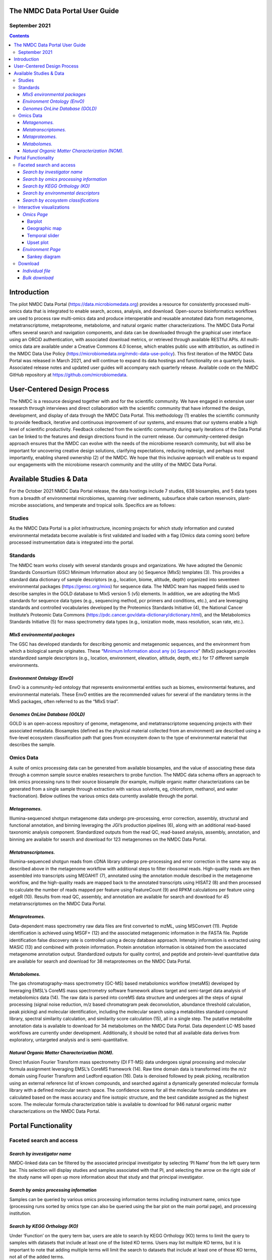 
The NMDC Data Portal User Guide
===============================

September 2021
--------------

.. contents::

Introduction
============

The pilot NMDC Data Portal (\ `https://data.microbiomedata.org <https://data.microbiomedata.org>`_\ ) provides a resource for consistently processed multi-omics data that is integrated to enable search, access, analysis, and download. Open-source bioinformatics workflows are used to process raw multi-omics data and produce interoperable and reusable annotated data from metagenome, metatranscriptome, metaproteome, metabolome, and natural organic matter characterizations. The NMDC Data Portal offers several search and navigation components, and data can be downloaded through the graphical user interface using an ORCiD authentication, with associated download metrics, or retrieved through available RESTful APIs. All multi-omics data are available under a Creative Commons 4.0 license, which enables public use with attribution, as outlined in the NMDC Data Use Policy (\ `https://microbiomedata.org/nmdc-data-use-policy <https://microbiomedata.org/nmdc-data-use-policy>`_\ ). This first iteration of the NMDC Data Portal was released in March 2021, and will continue to expand its data hostings and functionality on a quarterly basis. Associated release notes and updated user guides will accompany each quarterly release. Available code on  the NMDC GitHub repository at `https://github.com/microbiomedata <https://github.com/microbiomedata>`_.

User-Centered Design Process
============================

The NMDC is a resource designed together with and for the scientific community. We have engaged in extensive user research through interviews and direct collaboration with the scientific community that have informed the design, development, and display of data through the NMDC Data Portal. This methodology (1) enables the scientific community to provide feedback, iterative and continuous improvement of our systems, and ensures that our systems enable a high level of scientific productivity. Feedback collected from the scientific community during early iterations of the Data Portal can be linked to the features and design directions found in the current release. Our community-centered design approach ensures that the NMDC can evolve with the needs of the microbiome research community, but will also be important for uncovering creative design solutions, clarifying expectations, reducing redesign, and perhaps most importantly, enabling shared ownership (2) of the NMDC. We hope that this inclusive approach will enable us to expand our engagements with the microbiome research community and the utility of the NMDC Data Portal.

Available Studies & Data
========================

For the October 2021 NMDC Data Portal release, the data hostings include 7 studies, 638 biosamples, and 5 data types from a breadth of environmental microbiomes, spanning river sediments, subsurface shale carbon reservoirs, plant-microbe associations, and temperate and tropical soils. Specifics are as follows:

Studies
-------

As the NMDC Data Portal is a pilot infrastructure, incoming projects for which study information and curated environmental metadata become available is first validated and loaded with a flag (Omics data coming soon) before processed instrumentation data is integrated into the portal.

Standards
---------

The NMDC team works closely with several standards groups and organizations. We have adopted the Genomic Standards Consortium (GSC) Minimum Information about any (x) Sequence (MIxS) templates (3). This provides a standard data dictionary of sample descriptors (e.g., location, biome, altitude, depth) organized into seventeen environmental packages (\ `https://gensc.org/mixs <https://gensc.org/mixs>`_\ ) for sequence data. The NMDC team has mapped fields used to describe samples in the GOLD database to MIxS version 5 (v5) elements. In addition, we are adopting the MIxS standards for sequence data types (e.g., sequencing method, pcr primers and conditions, etc.), and are leveraging standards and controlled vocabularies developed by the Proteomics Standards Initiative (4), the National Cancer Institute’s Proteomic Data Commons (https://pdc.cancer.gov/data-dictionary/dictionary.html), and the Metabolomics Standards Initiative (5) for mass spectrometry data types (e.g., ionization mode, mass resolution, scan rate, etc.).

*MIxS environmental packages*
^^^^^^^^^^^^^^^^^^^^^^^^^^^^^^^^^

The GSC has developed standards for describing genomic and metagenomic sequences, and the environment from which a biological sample originates. These “\ `Minimum Information about any (x) Sequence <https://gensc.org/mixs/>`_\ ” (MIxS) packages provides standardized sample descriptors (e.g., location, environment, elevation, altitude, depth, etc.) for 17 different sample environments.

*Environment Ontology (EnvO)*
^^^^^^^^^^^^^^^^^^^^^^^^^^^^^^^^^

EnvO is a community-led ontology that represents environmental entities such as biomes, environmental features, and environmental materials. These EnvO entities are the recommended values for several of the mandatory terms in the MIxS packages, often referred to as the “MIxS triad”.

*Genomes OnLine Database (GOLD)*
^^^^^^^^^^^^^^^^^^^^^^^^^^^^^^^^^^^^

GOLD is an open-access repository of genome, metagenome, and metatranscriptome sequencing projects with their associated metadata. Biosamples (defined as the physical material collected from an environment) are described using a five-level ecosystem classification path that goes from ecosystem down to the type of environmental material that describes the sample.

Omics Data
----------

A suite of omics processing data can be generated from available biosamples, and the value of associating these data through a common sample source enables researchers to probe function. The NMDC data schema offers an approach to link omics processing runs to their source biosample (for example, multiple organic matter characterizations can be generated from a single sample through extraction with various solvents, eg, chloroform, methanol, and water fractionation). Below outlines the various omics data currently available through the portal.

*Metagenomes.*
^^^^^^^^^^^^^^^^^^

Illumina-sequenced shotgun metagenome data undergo pre-processing, error correction, assembly, structural and functional annotation, and binning leveraging the JGI’s production pipelines (6), along with an additional read-based taxonomic analysis component. Standardized outputs from the read QC, read-based analysis, assembly, annotation, and binning are available for search and download for 123 metagenomes on the NMDC Data Portal.

*Metatranscriptomes.*
^^^^^^^^^^^^^^^^^^^^^^^^^

Illumina-sequenced shotgun reads from cDNA library undergo pre-processing and error correction in the same way as described above in the metagenome workflow with additional steps to filter  ribosomal reads. High-quality reads are then assembled into transcripts using MEGAHIT (7), annotated using the annotation module described in the metagenome workflow, and the high-quality reads are mapped back to the annotated transcripts using HISAT2 (8) and then processed to calculate the number of reads mapped per feature using FeatureCount  (9) and RPKM calculations per feature using edgeR (10). Results from read QC, assembly, and annotation are available for search and download for 45 metatranscriptomes on the NMDC Data Portal.

*Metaproteomes.*
^^^^^^^^^^^^^^^^^^^^

Data-dependent mass spectrometry raw data files are first converted to mzML, using MSConvert (11). Peptide identification is achieved using MSGF+ (12) and the associated metagenomic information in the FASTA file. Peptide identification false discovery rate is controlled using a decoy database approach. Intensity information is extracted using MASIC (13) and combined with protein information. Protein annotation information is obtained from the associated metagenome annotation output. Standardized outputs for quality control, and peptide and protein-level quantitative data are available for search and download for 38 metaproteomes on the NMDC Data Portal.

*Metabolomes.*
^^^^^^^^^^^^^^^^^^

The gas chromatography-mass spectrometry (GC-MS) based metabolomics workflow (metaMS) developed by leveraging EMSL’s CoreMS mass spectrometry software framework allows target and semi-target data analysis of metabolomics data (14).  The raw data is parsed into coreMS data structure and undergoes all the steps of signal processing (signal noise reduction, m/z based chromatogram peak deconvolution, abundance threshold calculation, peak picking) and molecular identification, including the molecular search using a metabolites standard compound library, spectral similarity calculation, and similarity score calculation (15), all in a single step. The putative metabolite annotation data is available to download for 34 metabolomes on the NMDC Data Portal. Data dependent LC-MS based workflows are currently under development. Additionally, it should be noted that all available data derives from exploratory, untargeted analysis and is semi-quantitative.

*Natural Organic Matter Characterization (NOM).*
^^^^^^^^^^^^^^^^^^^^^^^^^^^^^^^^^^^^^^^^^^^^^^^^^^^^

Direct Infusion Fourier Transform mass spectrometry (DI FT-MS) data undergoes signal processing and molecular formula assignment leveraging EMSL’s CoreMS framework (14). Raw time domain data is transformed into the *m/z* domain using Fourier Transform and Ledford equation (16). Data is denoised followed by peak picking, recalibration using an external reference list of known compounds, and searched against a dynamically generated molecular formula library with a defined molecular search space. The confidence scores for all the molecular formula candidates are calculated based on the mass accuracy and fine isotopic structure, and the best candidate assigned as the highest score. The molecular formula characterization table is available to download for 946 natural organic matter characterizations on the NMDC Data Portal.

Portal Functionality
====================

Faceted search and access
-------------------------

*Search by investigator name*
^^^^^^^^^^^^^^^^^^^^^^^^^^^^^^^^^


.. image:: images/PI_search.png
   :target: images/PI_search.png
   :alt: alt_text


NMDC-linked data can be filtered by the associated principal investigator by selecting ‘PI Name’ from the left query term bar. This selection will display studies and samples associated with that PI, and selecting the arrow on the right side of the study name will open up more information about that study and that principal investigator.

*Search by omics processing information*
^^^^^^^^^^^^^^^^^^^^^^^^^^^^^^^^^^^^^^^^^^^^


.. image:: images/instrument_name.png
   :target: images/instrument_name.png
   :alt: alt_text


.. image:: images/omics_type.png
   :target: images/omics_type.png
   :alt: omics_type



.. image:: images/processing_institution.png
   :target: images/processing_institution.png
   :alt: processing_institution


Samples can be queried by various omics processing information terms including instrument name, omics type (processing runs sorted by omics type can also be queried using the bar plot on the main portal page), and processing institution.

*Search by KEGG Orthology (KO)*
^^^^^^^^^^^^^^^^^^^^^^^^^^^^^^^^^^^


.. image:: images/KO_term_search.png
   :target: images/KO_term_search.png
   :alt: KO_term

.. image:: images/KO_results.png
   :target: images/KO_results.png
   :alt: KO_term2


Under ‘Function’ on the query term bar, users are able to search by KEGG Orthology (KO) terms to limit the query to samples with datasets that include at least one of the listed KO terms. Users may list multiple KO terms, but it is important to note that adding multiple terms will limit the search to datasets that include at least one of those KO terms, not all of the added terms.

*Search by environmental descriptors*
^^^^^^^^^^^^^^^^^^^^^^^^^^^^^^^^^^^^^^^^^


.. image:: images/depth.png
   :target: images/depth.png
   :alt: alt_text

.. image:: images/date.png
   :target: images/date.png
   :alt: collection_date



.. image:: images/latitude.png
   :target: images/latitude.png
   :alt: depth

.. image:: images/longitude.png
   :target: images/longitude.png
   :alt: longitude



.. image:: images/geographic_name.png
   :target: images/geographic_name.png
   :alt: location_name


The query term bar also includes several environmental descriptor filtering fields of where the samples were isolated from. Users can filter by sample isolation depth, collection date, latitude and longitude (can also filter by latitude and longitude using the interactive map on the omics main page), as well as geographic location name.

*Search by ecosystem classifications*
^^^^^^^^^^^^^^^^^^^^^^^^^^^^^^^^^^^^^^^^^


.. image:: images/gold_classification.png
   :target: images/gold_classification.png
   :alt: gold_classification



.. image:: images/envo.png
   :target: images/envo.png
   :alt: envo


Samples can also be queried by ecosystem classifications using GOLD and/or ENVO terms. Selecting GOLD classification in the query term bar opens up a hierarchy that can be navigated through to select ecosystem classification(s) of interest. Users can select everything under a certain classification at any point, or can continue navigating to more specific classifications. The Sankey diagram on the ‘Environment’ page provides an interactive visualization of the GOLD classification system.

Similarly, ENVO terms can be used to query the portal, and these are broken down into environmental biome, feature, and material categories. ENVO is another effective classification system that can be used to describe environments where samples were collected from.

Interactive visualizations
--------------------------

*Omics Page*
^^^^^^^^^^^^^^^^

Barplot
~~~~~~~


.. image:: images/bar_plot.png
   :target: images/bar_plot.png
   :alt: bar_plot


The barplot on the omics page displays the number of omics processing runs (not number of samples) for each data type available: organic matter, metagenomic, metatranscriptomic, proteomic, and metabolomic. Selecting the bar of a data type will limit the search to just that data type.

Geographic map
~~~~~~~~~~~~~~


.. image:: images/geographic_map.png
   :target: images/geographic_map.png
   :alt: geographic_map


The geographic map on the omics page allows for samples to be queried by the geographic location from which they were isolated. The map displays the geographical location (latitude, longitude) of the sample collection sites as clusters with colors corresponding to the number of samples from that area. The map can be zoomed in and out of, and clusters can be selected to focus on that specific area. After zooming and moving around the map to a region of interest, selecting the ‘Search this region’ button will limit the search to the current map bounds.

Temporal slider
~~~~~~~~~~~~~~~


.. image:: images/temporal_slider.png
   :target: images/temporal_slider.png
   :alt: temporal_slider


Samples can also be queried by a sample collection date range by dragging the dots below the temporal slider on the omics page. Sample collection dates are grouped by month.

Upset plot
~~~~~~~~~~


.. image:: images/upset_plot.png
   :target: images/upset_plot.png
   :alt: upset_plot


The upset plot on the omics page displays the number of samples that have various combinations of associated omics data. The axis at the top of the plot refers to the different omics types (MG: metagenomic, MT: metatranscriptomic, MP: metaproteomic, MB: metabolomic, NOM: natural organic matter) and the dots and lines in the graph below represent the combinations of the omics data types. The numbers and bars on the right side represent the number of samples searchable in the NMDC data portal with each corresponding combination of omics data types. This plot will update as query terms are added.

*Environment Page*
^^^^^^^^^^^^^^^^^^^^^^

Sankey diagram
~~~~~~~~~~~~~~


.. image:: images/sankey_diagram.png
   :target: images/sankey_diagram.png
   :alt: sankey_diagram


On the environment page, the Sankey diagram displays the environments that NMDC-linked samples were isolated from. This visualization is based on the GOLD ecosystem classification path, and the diagram is fully interactive, so environments of interest can be chosen at descending levels of specificity. This will then limit your search to samples that came from that selected environment.

Download
--------

*Individual file*
^^^^^^^^^^^^^^^^^^^^^


.. image:: images/download_individual_file.png
   :target: images/download_individual_file.png
   :alt: individual_download


Various output data files are available from samples findable through the NMDC that have been run through the NMDC standardized workflows. Output files from each omic type are sorted by the specific workflow (e.g. Metagenome Assembly, Annotation) that was run and are each available for download when the sample of interest is selected. Users must log in with an ORCID account before downloading data.

*Bulk download*
^^^^^^^^^^^^^^^^^^^


.. image:: images/bulk_download.png
   :target: images/bulk_download.png
   :alt: bulk_download


In addition to the ability to download single output files from samples run through the NMDC standardized workflows, the NMDC portal allows users to perform bulk downloads on workflow output files. Once samples of interest are down-selected through query terms, output files from each NMDC standardized workflow run on those samples are available as bulk downloads. Users must be logged in with an ORCID account before downloading data.

References

.. code-block::

   1.  Abras C, Maloney-Krichmar, D., Preece, J. 2004. User-Centered Design. _In _Bainbridge W (ed), Encyclopedia of Human-Computer Interaction. Sage Publications, Thousand Oaks.


   2. Preece J, Rogers, Y., & Sharp, H. 2002. Interaction design: Beyond human-computer interaction. John Wiley & Sons, New York, NY.


   3. Yilmaz P, Kottmann R, Field D, Knight R, Cole JR, Amaral-Zettler L, Gilbert JA, Karsch-Mizrachi I, Johnston A, Cochrane G, Vaughan R, Hunter C, Park J, Morrison N, Rocca-Serra P, Sterk P, Arumugam M, Bailey M, Baumgartner L, Birren BW, Blaser MJ, Bonazzi V, Booth T, Bork P, Bushman FD, Buttigieg PL, Chain PSG, Charlson E, Costello EK, Huot-Creasy H, Dawyndt P, DeSantis T, Fierer N, Fuhrman JA, Gallery RE, Gevers D, Gibbs RA, Gil IS, Gonzalez A, Gordon JI, Guralnick R, Hankeln W, Highlander S, Hugenholtz P, Jansson J, Kau AL, Kelley ST, Kennedy J, Knights D, Koren O, et al. 2011. Minimum information about a marker gene sequence (MIMARKS) and minimum information about any (x) sequence (MIxS) specifications. _Nature Biotechnol. _29:415-420.


   4. Taylor CF, Paton NW, Lilley KS, Binz P-A, Julian RK, Jones AR, Zhu W, Apweiler R, Aebersold R, Deutsch EW, Dunn MJ, Heck AJR, Leitner A, Macht M, Mann M, Martens L, Neubert TA, Patterson SD, Ping P, Seymour SL, Souda P, Tsugita A, Vandekerckhove J, Vondriska TM, Whitelegge JP, Wilkins MR, Xenarios I, Yates JR, Hermjakob H. 2007. The minimum information about a proteomics experiment (MIAPE). _Nature Biotechnol. _25:887-893.


   5.  Sansone S-A, Fan T, Goodacre R, Griffin JL, Hardy NW, Kaddurah-Daouk R, Kristal BS, Lindon J, Mendes P, Morrison N, Nikolau B, Robertson D, Sumner LW, Taylor C, van der Werf M, van Ommen B, Fiehn O, Members MSIB. 2007. The Metabolomics Standards Initiative. _Nature Biotechnol. _25:846-848.


   6.  Clum A, Huntemann M, Bushnell B, Foster B, Foster B, Roux S, Hajek PP, Varghese N, Mukherjee S, Reddy TBK, Daum C, Yoshinaga Y, O’Malley R, Seshadri R, Kyrpides NC, Eloe-Fadrosh EA, Chen I-MA, Copeland A, Ivanova NN, Segata N. 2021. DOE JGI Metagenome Workflow. _mSystems _6:e00804-20.


   7.  Li D, Liu C-M, Luo R, Sadakane K, Lam T-W. 2015. MEGAHIT: an ultra-fast single-node solution for large and complex metagenomics assembly via succinct de Bruijn graph. _Bioinformatics _31:1674-1676.


   8.  Kim D, Paggi JM, Park C, Bennett C, Salzberg SL. 2019. Graph-based genome alignment  and genotyping with HISAT2 and HISAT-genotype. _Nature Biotechnol. _37:907-915.


   9.  Liao Y, Smyth GK, Shi W. 2014. featureCounts: an efficient general purpose program for  assigning sequence reads to genomic features. _Bioinformatics _30:923-30.


   10. Robinson MD, McCarthy DJ, Smyth GK. 2010. edgeR: a Bioconductor package for differential expression analysis of digital gene expression data. _Bioinformatics _26:139-140.


   11. Chambers MC, Maclean B, Burke R, Amodei D, Ruderman DL, Neumann S, Gatto L, Fischer B, Pratt B, Egertson J, Hoff K, Kessner D, Tasman N, Shulman N, Frewen B, Baker TA, Brusniak MY, Paulse C, Creasy D, Flashner L, Kani K, Moulding C, Seymour SL, Nuwaysir LM, Lefebvre B, Kuhlmann F, Roark J, Rainer P, Detlev S, Hemenway T, Huhmer A, Langridge J, Connolly B, Chadick T, Holly K, Eckels J, Deutsch EW, Moritz RL, Katz JE, Agus DB, MacCoss M, Tabb DL, Mallick P. 2012. A cross-platform toolkit for mass spectrometry and proteomics. _Nature Biotechnol. _30:918-20.


   12. Kim S, Gupta N, Pevzner PA. 2008. Spectral Probabilities and Generating Functions of Tandem Mass Spectra: A Strike against Decoy Databases. _J Proteome Res. _7:3354-3363.


   13. Monroe ME, Shaw JL, Daly DS, Adkins JN, Smith RD. 2008. MASIC: A software program for fast quantitation and flexible visualization of chromatographic profiles from detected LC– MS(/MS) features. _Comp. Biol. Chemistry _32:215-217.


   14. Corilo YE, Kew WR, McCue LA. 2021. EMSL-Computing/CoreMS: CoreMS 1.0.0 (v1.0.0). Zenodo. 10.5281/zenodo.4641552.


   15. Hiller K, Hangebrauk J, Jäger C, Spura J, Schreiber K, Schomburg D. 2009. MetaboliteDetector: comprehensive analysis tool for targeted and nontargeted GC/MS based metabolome analysis. _Anal Chem _81:3429-39.


   16. Marshall AG, Hendrickson CL, Jackson GS. 1998. Fourier transform ion cyclotron resonance mass spectrometry: a primer. _Mass Spectrom Rev _17:1-35.
